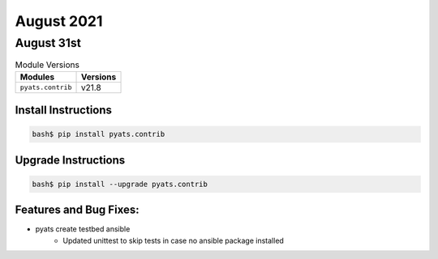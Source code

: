 August 2021
===========

August 31st
-----------

.. csv-table:: Module Versions
    :header: "Modules", "Versions"

        ``pyats.contrib``, v21.8


Install Instructions
^^^^^^^^^^^^^^^^^^^^

.. code-block:: bash

    bash$ pip install pyats.contrib

Upgrade Instructions
^^^^^^^^^^^^^^^^^^^^

.. code-block:: bash

    bash$ pip install --upgrade pyats.contrib


Features and Bug Fixes:
^^^^^^^^^^^^^^^^^^^^^^^

* pyats create testbed ansible
    * Updated unittest to skip tests in case no ansible package installed
